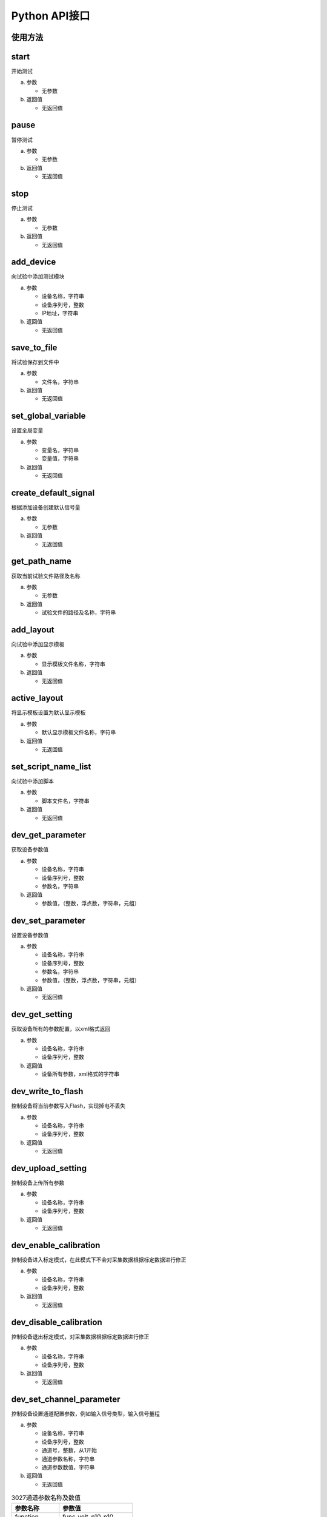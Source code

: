 Python API接口
==================

使用方法
-----------------

.. code-block:: python
    :linenos:  
    :emphasize-lines: 0
    :caption: 使用API接口
    :name: using_api

    import gcm
    gcm.start()


start
-----------------
开始测试

(a) 参数

    - 无参数

(b) 返回值

    - 无返回值


pause
-----------------
暂停测试

(a) 参数

    - 无参数

(b) 返回值

    - 无返回值


stop
-----------------
停止测试

(a) 参数

    - 无参数

(b) 返回值

    - 无返回值



add_device
-----------------
向试验中添加测试模块

(a) 参数

    - 设备名称，字符串
    - 设备序列号，整数
    - IP地址，字符串

(b) 返回值

    - 无返回值

save_to_file
-----------------
将试验保存到文件中

(a) 参数

    - 文件名，字符串

(b) 返回值

    - 无返回值

set_global_variable
--------------------------
设置全局变量

(a) 参数

    - 变量名，字符串
    - 变量值，字符串

(b) 返回值

    - 无返回值

create_default_signal
-----------------------------
根据添加设备创建默认信号量

(a) 参数

    - 无参数

(b) 返回值

    - 无返回值

get_path_name
-----------------
获取当前试验文件路径及名称

(a) 参数

    - 无参数

(b) 返回值

    - 试验文件的路径及名称，字符串

add_layout
-----------------
向试验中添加显示模板

(a) 参数

    - 显示模板文件名称，字符串

(b) 返回值

    - 无返回值

active_layout
-----------------
将显示模板设置为默认显示模板

(a) 参数

    - 默认显示模板文件名称，字符串

(b) 返回值

    - 无返回值

set_script_name_list
--------------------------
向试验中添加脚本

(a) 参数

    - 脚本文件名，字符串

(b) 返回值

    - 无返回值

dev_get_parameter
-------------------------
获取设备参数值

(a) 参数

    - 设备名称，字符串
    - 设备序列号，整数
    - 参数名，字符串

(b) 返回值

    - 参数值，（整数，浮点数，字符串，元组）

dev_set_parameter
---------------------------
设置设备参数值

(a) 参数

    - 设备名称，字符串
    - 设备序列号，整数
    - 参数名，字符串
    - 参数值，（整数，浮点数，字符串，元组）

(b) 返回值

    - 无返回值

dev_get_setting
-----------------
获取设备所有的参数配置，以xml格式返回

(a) 参数

    - 设备名称，字符串
    - 设备序列号，整数

(b) 返回值

    - 设备所有参数，xml格式的字符串

dev_write_to_flash
--------------------------
控制设备将当前参数写入Flash，实现掉电不丢失

(a) 参数

    - 设备名称，字符串
    - 设备序列号，整数

(b) 返回值

    - 无返回值

dev_upload_setting
--------------------------
控制设备上传所有参数

(a) 参数

    - 设备名称，字符串
    - 设备序列号，整数

(b) 返回值

    - 无返回值

dev_enable_calibration
---------------------------
控制设备进入标定模式，在此模式下不会对采集数据根据标定数据进行修正

(a) 参数

    - 设备名称，字符串
    - 设备序列号，整数

(b) 返回值

    - 无返回值

dev_disable_calibration
--------------------------
控制设备退出标定模式，对采集数据根据标定数据进行修正

(a) 参数

    - 设备名称，字符串
    - 设备序列号，整数

(b) 返回值

    - 无返回值

dev_set_channel_parameter
--------------------------
控制设备设置通道配置参数，例如输入信号类型，输入信号量程

(a) 参数

    - 设备名称，字符串
    - 设备序列号，整数
    - 通道号，整数，从1开始
    - 通道参数名称，字符串
    - 通道参数数值，字符串

(b) 返回值

    - 无返回值



.. csv-table:: 3027通道参数名称及数值
    :header: "参数名称", "参数值"

    "function", "func_volt_n10_p10"
    ,			"func_iepe"
    ,			"func_curr"
    ,			"func_rtd"
    ,			"func_tc"
    ,			"func_bridge"
    ,			"func_cal_v_1d4"
    ,			"func_cal_v_2"
    ,			"func_cal_v_8"
    ,			"func_cal_curr"
    ,			"func_cal_iepe"
    ,			"func_cal_diff_x1"
    ,			"func_cal_diff_x2"
    ,			"func_cal_diff_x10"
    ,			"func_cal_diff_x50"
    ,			"func_cal_diff_x100"
    ,			"func_cal_rtd"
    ,			"func_cal_amb"
    ,			"func_cal_tc"
    "voltage_range","range_n10v_p10v"
    ,			"range_n1v_p1v"
    ,			"range_n100mv_p100mv"
    "rtd_type", "rtd_2l_4l_pt100"
    ,			"rtd_3l_pt100"
    ,			"rtd_2l_4l_pt1000"
    ,			"rtd_3l_pt1000"
    "tc_type",	"tc_k"
    ,			"tc_t"
    ,			"tc_j"
    "bridge_type","bridge_2x"
    ,			"bridge_10x"
    ,			"bridge_50x"
    ,			"bridge_100x"




es1501_set_voltage
-----------------------
控制ES1501输出设定电压(此电压是标称电压，实际输出电压可能与此电压不同)

(a) 参数

    - 通道号，整数
    - 电压值，浮点数

(b) 返回值

    - 无返回值

es1501_get_voltage
--------------------------
获取ES1501当前输出实际电压值

(a) 参数

    - 通道号，整数
    - 电压值，浮点数

(b) 返回值

    - 实际输出电压值，对应标称电压值的实际电压值，浮点数

sa3101_set_calibration
---------------------------
将标定数据写入到SA3101中

(a) 参数

    - 设备序列号，整数
    - 通道号，整数
    - 系数k，浮点数
    - 系数b，浮点数

(b) 返回值

    - 无返回值

hw3021_set_calibration
---------------------------
将标定数据写入到3021中

(a) 参数

    - 设备序列号，整数
    - 通道号，整数
    - 测量范围，整数
    - 系数k，浮点数
    - 系数b，浮点数

(b) 返回值

    - 无返回值

hw3021_set_signal_type
---------------------------
设置3021通道的输入信号类型

(a) 参数

    - 设备序列号，整数
    - 通道号，整数
    - 信号类型，字符串(Voltage, IEPE, Current)

(b) 返回值

    - 无返回值

hw3021_set_voltage_range
---------------------------------
设置3021通道的输入电压量程

(a) 参数

    - 设备序列号，整数
    - 通道号，整数
    - 量程，字符串([-10V...+10V], [-1V...+1V], [-100mV...+100mV])

(b) 返回值

    - 无返回值

ui_plot
-----------------
画曲线图

(a) 参数

    - 数据系列，元组

(b) 返回值

    - 无返回值

ui_dialog
-----------------
弹出对话框

(a) 参数

    - 对话框标题，字符串
    - 对话框文本，字符串

(b) 返回值

    - 无返回值

get_data
-----------------
获取最新的内部数据，包括采集数据、计算结果等

(a) 参数

    - 数据名称，字符串

(b) 返回值

    - 元组(时间戳，数据，坐标数据)

get_axis_name
-----------------
获取数据名称对应的坐标轴名称

(a) 参数

    - 数据名称，字符串

(b) 返回值

    - 坐标轴名称，字符串


set_data
-----------------
将数据写入到软件中

(a) 参数

    - 数据名称，字符串
    - 时间戳，64位整数
    - 坐标轴名称，字符串
    - 数据值，元组
    - 数据类型，整数。可选值如下，多个值可以用 **或** 组合

        - DT_CHAR, 字符串
        - DT_INT, 整数
        - DT_FLOAT, 浮点数
        - DT_VALUE, 数值
        - DT_DICT, 字典
        - DT_CURVE, 一维数据组
        - DT_MAP, 二维数据组
        - DT_CA, 基于角度数据
        - DT_TIME, 基于时间数据
        - DT_FREQ, 基于频率数据

(b) 返回值

    - 无返回值

sleep
-----------------
休眠设定时间

(a) 参数

    - 休眠时间，整数，单位ms

(b) 返回值

    - 无返回值

 
